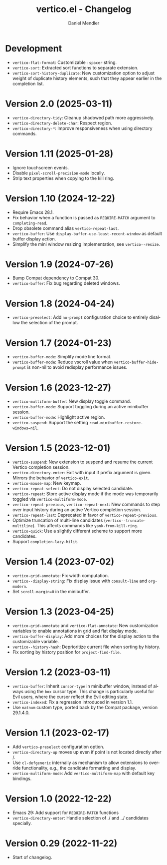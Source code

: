 #+title: vertico.el - Changelog
#+author: Daniel Mendler
#+language: en

* Development

- =vertico-flat-format=: Customizable =:spacer= string.
- =vertico-sort=: Extracted sort functions to separate extension.
- =vertico-sort-history-duplicate=: New customization option to adjust weight of
  duplicate history elements, such that they appear earlier in the completion
  list.

* Version 2.0 (2025-03-11)

- ~vertico-directory-tidy~: Cleanup shadowed path more aggressively.
- ~vertico-directory-delete-char~: Respect region.
- ~vertico-directory-*~: Improve responsiveness when using directory commands.

* Version 1.11 (2025-01-28)

- Ignore touchscreen events.
- Disable ~pixel-scroll-precision-mode~ locally.
- Strip text properties when copying to the kill ring.

* Version 1.10 (2024-12-22)

- Require Emacs 28.1.
- Fix behavior when a function is passed as =REQUIRE-MATCH= argument to
  ~completing-read~.
- Drop obsolete command alias ~vertico-repeat-last~.
- ~vertico-buffer~: Use ~display-buffer-use-least-recent-window~ as default buffer
  display action.
- Simplify the mini window resizing implementation, see ~vertico--resize~.

* Version 1.9 (2024-07-26)

- Bump Compat dependency to Compat 30.
- ~vertico-buffer~: Fix bug regarding deleted windows.

* Version 1.8 (2024-04-24)

- =vertico-preselect=: Add =no-prompt= configuration choice to entirely disallow the
  selection of the prompt.

* Version 1.7 (2024-01-23)

- =vertico-buffer-mode=: Simplify mode line format.
- =vertico-buffer-mode=: Reduce vscroll value when =vertico-buffer-hide-prompt= is
  non-nil to avoid redisplay performance issues.

* Version 1.6 (2023-12-27)

- ~vertico-multiform-buffer~: New display toggle command.
- ~vertico-buffer-mode~: Support toggling during an active minibuffer session.
- ~vertico-buffer-mode~: Highlight active region.
- ~vertico-suspend~: Support the setting ~read-minibuffer-restore-windows=nil~.

* Version 1.5 (2023-12-01)

- =vertico-suspend=: New extension to suspend and resume the current Vertico
  completion session.
- =vertico-directory-enter=: Exit with input if prefix argument is given. Mirrors
  the behavior of =vertico-exit=.
- =vertico-mouse-map=: New keymap.
- =vertico-repeat-select=: Do not display selected candidate.
- =vertico-repeat=: Store active display mode if the mode was temporarily toggled
  via =vertico-multiform-mode=.
- =vertico-repeat-previous=, =vertico-repeat-next=: New commands to step over input
  history during an active Vertico completion session.
- =vertico-repeat-last=: Deprecated in favor of =vertico-repeat-previous=.
- Optimize truncation of multi-line candidates (=vertico--truncate-multiline=).
  This affects commands like =yank-from-kill-ring=.
- =vertico-quick=: Use a slightly different scheme to support more candidates.
- Support =completion-lazy-hilit=.

* Version 1.4 (2023-07-02)

- =vertico-grid-annotate=: Fix width computation.
- =vertico--display-string=: Fix display issue with =consult-line= and =org-modern=.
- Set =scroll-margin=0= in the minibuffer.

* Version 1.3 (2023-04-25)

- =vertico-grid-annotate= and =vertico-flat-annotate=: New customization variables
  to enable annotations in grid and flat display mode.
- =vertico-buffer-display=: Add more choices for the display action to the
  customizable variable.
- =vertico--history-hash=: Deprioritize current file when sorting by history.
- Fix sorting by history position for =project-find-file=.

* Version 1.2 (2023-03-11)

- =vertico-buffer=: Inherit =cursor-type= in minibuffer window, instead of always
  using the =box= cursor type. This change is particularly useful for Evil users,
  where the cursor reflect the Evil editing state.
- =vertico-indexed=: Fix a regression introduced in version 1.1.
- Use =natnum= custom type, ported back by the Compat package, version 29.1.4.0.

* Version 1.1 (2023-02-17)

- Add =vertico-preselect= configuration option.
- =vertico-directory-up= moves up even if point is not located directly after /.
- Use =cl-defgeneric= internally as mechanism to allow extensions to override
  functionality, e.g., the candidate formatting and display.
- =vertico-multiform-mode=: Add =vertico-multiform-map= with default key bindings.

* Version 1.0 (2022-12-22)

- Emacs 29: Add support for =REQUIRE-MATCH= functions
- =vertico-directory-enter=: Handle selection of ./ and ../ candidates specially.

* Version 0.29 (2022-11-22)

- Start of changelog.
